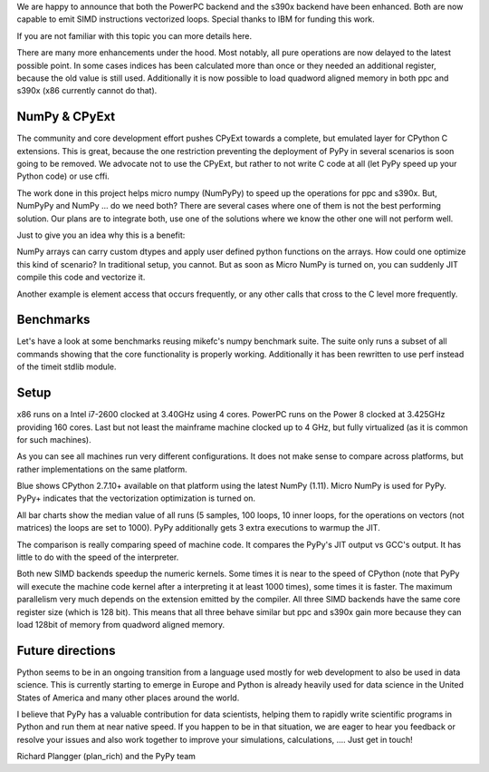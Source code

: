 We are happy to announce that both the PowerPC backend and the s390x backend
have been enhanced. Both are now capable to emit SIMD instructions vectorized
loops. Special thanks to IBM for funding this work.


If you are not familiar with this topic you can more details here.


There are many more enhancements under the hood. Most notably, all pure
operations are now delayed to the latest possible point. In some cases indices
has been calculated more than once or they needed an additional register,
because the old value is still used. Additionally it is now possible to load
quadword aligned memory in both ppc and s390x (x86 currently cannot do that).

NumPy & CPyExt
--------------

The community and core development effort pushes CPyExt towards a complete, but
emulated layer for CPython C extensions. This is great, because the one
restriction preventing the deployment of PyPy in several scenarios is soon going
to be removed. We advocate not to use the CPyExt, but rather to not write C code
at all (let PyPy speed up your Python code) or use cffi.


The work done in this project helps micro numpy (NumPyPy) to speed up the
operations for ppc and s390x. But, NumPyPy and NumPy ... do we need both? There
are several cases where one of them is not the best performing solution. Our
plans are to integrate both, use one of the solutions where we know the other
one will not perform well.


Just to give you an idea why this is a benefit:


NumPy arrays can carry custom dtypes and apply user defined python functions on
the arrays. How could one optimize this kind of scenario? In traditional setup,
you cannot. But as soon as Micro NumPy is turned on, you can suddenly JIT
compile this code and vectorize it.

Another example is element access that occurs frequently, or any other calls
that cross to the C level more frequently.


Benchmarks
----------

Let's have a look at some benchmarks reusing mikefc's numpy benchmark suite. The
suite only runs a subset of all commands showing that the core functionality is
properly working. Additionally it has been rewritten to use perf instead of the
timeit stdlib module.


Setup
-----
x86 runs on a Intel i7-2600 clocked at 3.40GHz using 4 cores. PowerPC runs on
the Power 8 clocked at 3.425GHz providing 160 cores. Last but not least the
mainframe machine clocked up to 4 GHz, but fully virtualized (as it is common
for such machines).


As you can see all machines run very different configurations. It does not make
sense to compare across platforms, but rather implementations on the same
platform.







Blue shows CPython 2.7.10+ available on that platform using the latest NumPy
(1.11). Micro NumPy is used for PyPy. PyPy+ indicates that the vectorization
optimization is turned on.

All bar charts show the median value of all runs (5 samples, 100 loops, 10 inner
loops, for the operations on vectors (not matrices) the loops are set to 1000).
PyPy additionally gets 3 extra executions to warmup the JIT.


The comparison is really comparing speed of machine code. It compares the PyPy's
JIT output vs GCC's output. It has little to do with the speed of the
interpreter.


Both new SIMD backends speedup the numeric kernels. Some times it is near to the
speed of CPython (note that PyPy will execute the machine code kernel after a
interpreting it at least 1000 times), some times it is faster. The maximum
parallelism very much depends on the extension emitted by the compiler. All
three SIMD backends have the same core register size (which is 128 bit). This
means that all three behave similar but ppc and s390x gain more because they can
load 128bit of memory from quadword aligned memory.


Future directions
-----------------

Python seems to be in an ongoing transition from a language used mostly for web
development to also be used in data science. This is currently starting to
emerge in Europe and Python is already heavily used for data science in the
United States of America and many other places around the world.


I believe that PyPy has a valuable contribution for data scientists, helping
them to rapidly write scientific programs in Python and run them at near native
speed. If you happen to be in that situation, we are eager to hear you feedback
or resolve your issues and also work together to improve your simulations,
calculations, .... Just get in touch!

Richard Plangger (plan_rich) and the PyPy team

